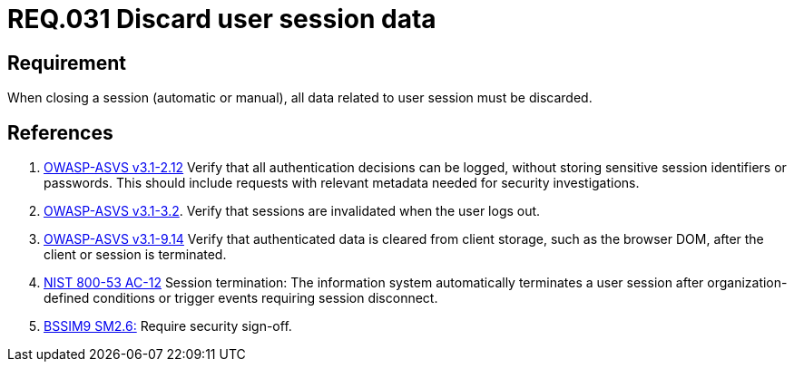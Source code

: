 :slug: rules/031/
:category: session
:description: This document contains the details of the security requirements related to the definition and management of sessions and session variables in the organization. This requirement establishes the importance of defining controls to manage object sessions securely to avoid common attacks.
:keywords: Requirement, Security, Session, Authentication, Objects, Control
:rules: yes

= REQ.031 Discard user session data

== Requirement

When closing a session (automatic or manual),
all data related to user session must be discarded.

== References

. [[r1]] link:https://www.owasp.org/index.php/ASVS_V2_Authentication[+OWASP-ASVS v3.1-2.12+]
Verify that all authentication decisions can be logged,
without storing sensitive session identifiers or passwords.
This should include requests with relevant metadata
needed for security investigations.

. [[r2]] link:https://www.owasp.org/index.php/ASVS_V3_Session_Management[+OWASP-ASVS v3.1-3.2+].
Verify that sessions are invalidated when the user logs out.

. [[r3]] link:https://www.owasp.org/index.php/ASVS_V9_Data_Protection[+OWASP-ASVS v3.1-9.14+]
Verify that authenticated data is cleared from client storage,
such as the browser DOM, after the client or session is terminated.

. [[r4]] link:https://nvd.nist.gov/800-53/Rev4/control/AC-12[+NIST+ 800-53 AC-12]
Session termination: The information system automatically terminates
a user session after organization-defined conditions
or trigger events requiring session disconnect.

. [[r5]] link:https://www.bsimm.com/framework/governance/software-security-metrics-strategy.html[+BSSIM9+ SM2.6:]
Require security sign-off.
